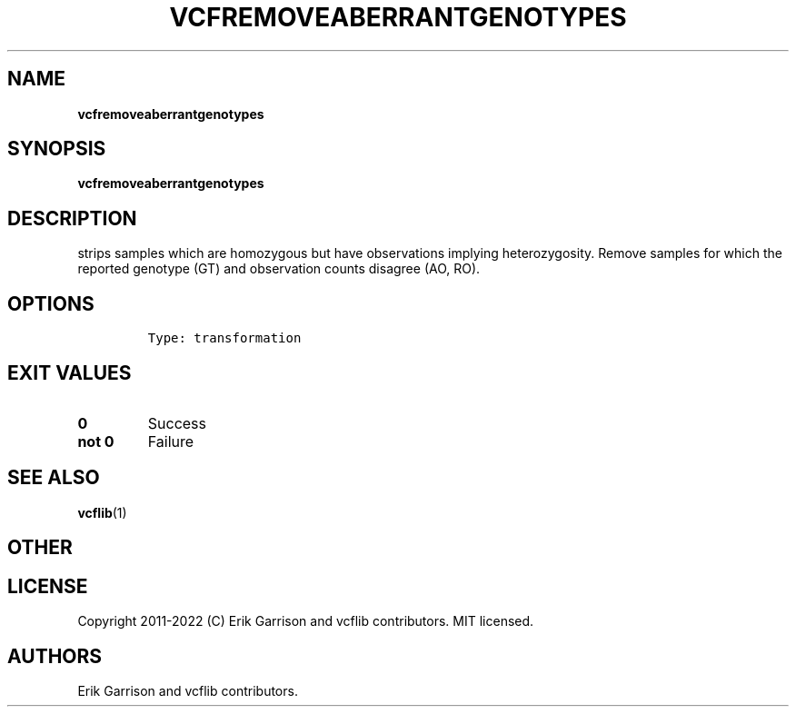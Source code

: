 .\" Automatically generated by Pandoc 2.14.0.3
.\"
.TH "VCFREMOVEABERRANTGENOTYPES" "1" "" "vcfremoveaberrantgenotypes (vcflib)" "vcfremoveaberrantgenotypes (VCF transformation)"
.hy
.SH NAME
.PP
\f[B]vcfremoveaberrantgenotypes\f[R]
.SH SYNOPSIS
.PP
\f[B]vcfremoveaberrantgenotypes\f[R]
.SH DESCRIPTION
.PP
strips samples which are homozygous but have observations implying
heterozygosity.
Remove samples for which the reported genotype (GT) and observation
counts disagree (AO, RO).
.SH OPTIONS
.IP
.nf
\f[C]

Type: transformation
\f[R]
.fi
.SH EXIT VALUES
.TP
\f[B]0\f[R]
Success
.TP
\f[B]not 0\f[R]
Failure
.SH SEE ALSO
.PP
\f[B]vcflib\f[R](1)
.SH OTHER
.SH LICENSE
.PP
Copyright 2011-2022 (C) Erik Garrison and vcflib contributors.
MIT licensed.
.SH AUTHORS
Erik Garrison and vcflib contributors.
